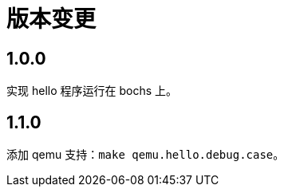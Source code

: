 = 版本变更

:numbered!: ''

== 1.0.0

实现 hello 程序运行在 bochs 上。

== 1.1.0

添加 qemu 支持：`make qemu.hello.debug.case`。

